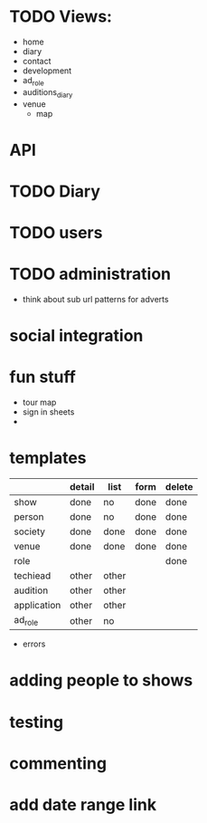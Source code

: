 * TODO Views:
- home
- diary
- contact
- development
- ad_role
- auditions_diary
- venue
  - map

* API

* TODO Diary

* TODO users

* TODO administration
- think about sub url patterns for adverts


* social integration

* fun stuff
- tour map
- sign in sheets
- 

* templates
|             | detail | list  | form | delete |
|-------------+--------+-------+------+--------|
| show        | done   | no    | done | done   |
| person      | done   | no    | done | done   |
| society     | done   | done  | done | done   |
| venue       | done   | done  | done | done   |
| role        |        |       |      | done   |
| techiead    | other  | other |      |        |
| audition    | other  | other |      |        |
| application | other  | other |      |        |
| ad_role     | other  | no    |      |        |
- errors

* adding people to shows

* testing

* commenting

* add date range link
